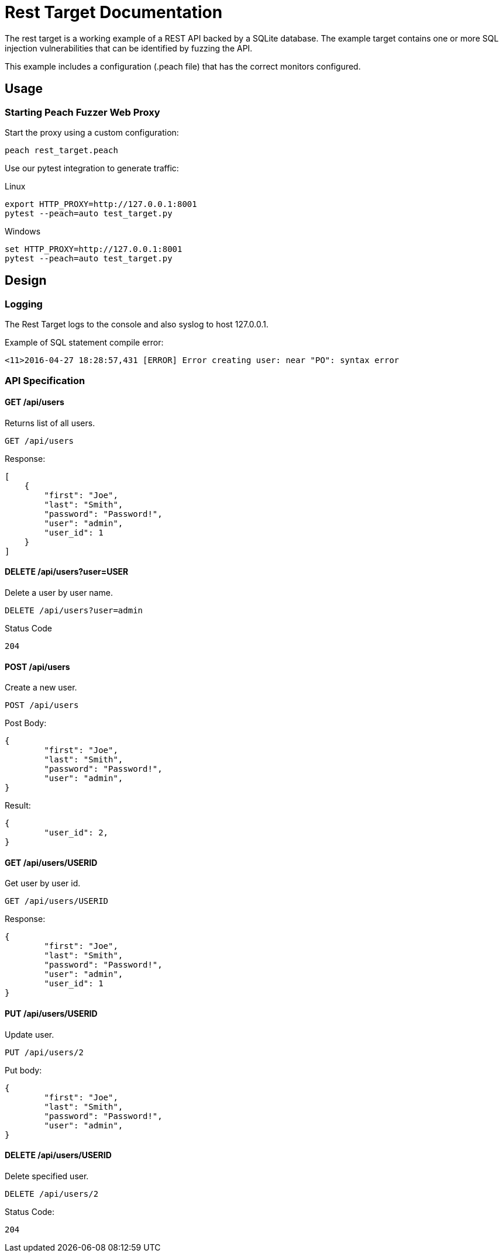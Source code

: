 = Rest Target Documentation

The rest target is a working example of a REST API backed by a SQLite database.
The example target contains one or more SQL injection vulnerabilities that can be 
identified by fuzzing the API.

This example includes a configuration (.peach file) that has the correct monitors configured.

== Usage

=== Starting Peach Fuzzer Web Proxy

Start the proxy using a custom configuration:

----
peach rest_target.peach
----

Use our pytest integration to generate traffic:

.Linux
----
export HTTP_PROXY=http://127.0.0.1:8001
pytest --peach=auto test_target.py
----

.Windows
----
set HTTP_PROXY=http://127.0.0.1:8001
pytest --peach=auto test_target.py
----

== Design

=== Logging

The Rest Target logs to the console and also syslog to host 127.0.0.1.

.Example of SQL statement compile error:
----
<11>2016-04-27 18:28:57,431 [ERROR] Error creating user: near "PO": syntax error
----

=== API Specification

==== GET /api/users

Returns list of all users.

----
GET /api/users
----

Response:

[source,java]
----
[
    {
        "first": "Joe", 
        "last": "Smith", 
        "password": "Password!", 
        "user": "admin", 
        "user_id": 1
    }
]
----

==== DELETE /api/users?user=USER

Delete a user by user name.

----
DELETE /api/users?user=admin
----

Status Code
----
204
----

==== POST /api/users

Create a new user.

----
POST /api/users
----

Post Body:

[source,java]
----
{
	"first": "Joe", 
	"last": "Smith", 
	"password": "Password!", 
	"user": "admin", 
}
----

Result:

[source,java]
----
{
	"user_id": 2, 
}
----

==== GET /api/users/USERID

Get user by user id.

----
GET /api/users/USERID
----

Response:

----
{
	"first": "Joe", 
	"last": "Smith", 
	"password": "Password!", 
	"user": "admin", 
	"user_id": 1
}
----

==== PUT /api/users/USERID

Update user.

----
PUT /api/users/2
----

Put body:

[source,java]
----
{
	"first": "Joe", 
	"last": "Smith", 
	"password": "Password!", 
	"user": "admin", 
}
----

==== DELETE /api/users/USERID

Delete specified user.

----
DELETE /api/users/2
----

Status Code:
----
204
----

